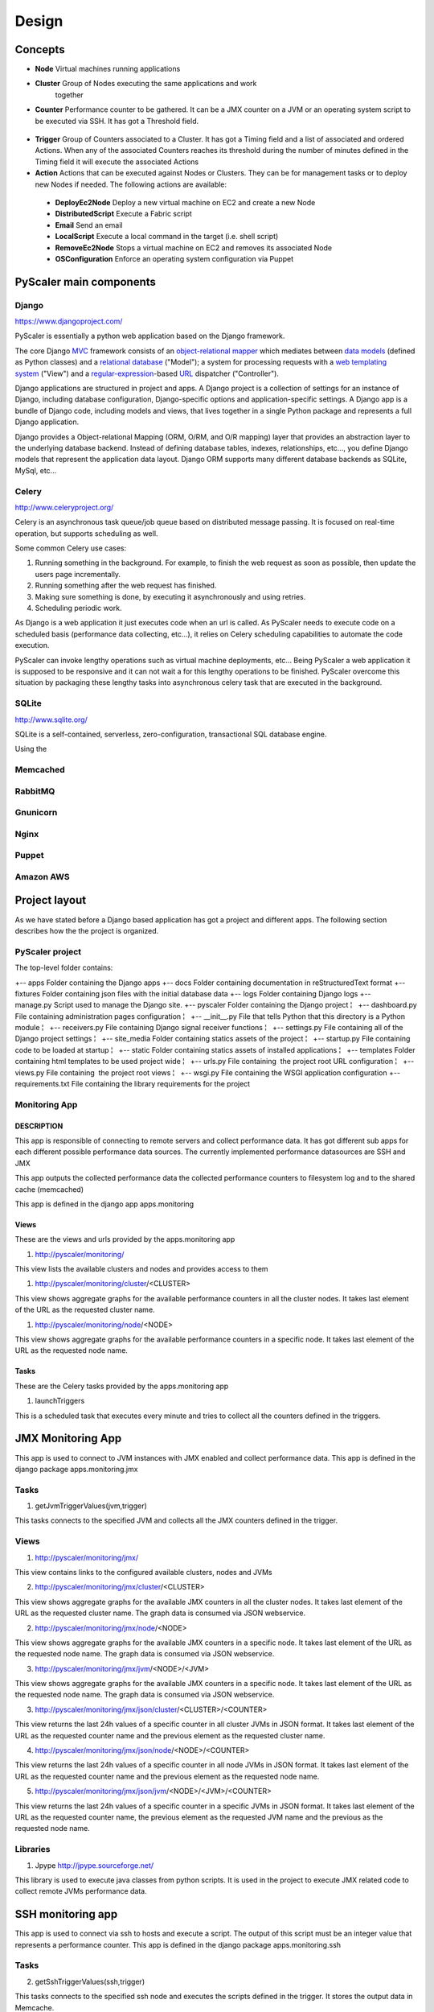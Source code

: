 Design
========

Concepts
-----------

- **Node** Virtual machines running applications
- **Cluster** Group of Nodes executing the same applications and work
   together
- **Counter** Performance counter to be gathered. It can be a JMX counter
  on a JVM or an operating system script to be executed via SSH. It has 
  got a Threshold field.

.. figure:: images/Cluster-Node-Counter.png
   :align: center
   :alt: 

- **Trigger** Group of Counters associated to a Cluster. It has got a Timing 
  field and a list of associated and ordered Actions. When any of the associated
  Counters reaches its threshold during the number of minutes defined in the
  Timing field it will execute the associated Actions

- **Action** Actions that can be executed against Nodes or Clusters. They can be
  for management tasks or to deploy new Nodes if needed. The following actions 
  are available:

 - **DeployEc2Node** Deploy a new virtual machine on EC2 and create a new Node
 - **DistributedScript** Execute a Fabric script
 - **Email** Send an email
 - **LocalScript** Execute a local command in the target (i.e. shell script)
 - **RemoveEc2Node** Stops a virtual machine on EC2 and removes its associated Node
 - **OSConfiguration** Enforce an operating system configuration via Puppet

PyScaler main components
---------------------------

.. figure:: images/Components.png
   :align: center
   :alt: 

Django
~~~~~~~~

`https://www.djangoproject.com/ <https://www.djangoproject.com/>`_

PyScaler is essentially a python web application based on the Django
framework.

The core Django
`MVC <http://en.wikipedia.org/wiki/Model%E2%80%93view%E2%80%93controller>`_ framework
consists of an `object-relational
mapper <http://en.wikipedia.org/wiki/Object-relational_mapping>`_ which
mediates between `data
models <http://en.wikipedia.org/wiki/Data_modeling>`_ (defined as Python
classes) and a `relational
database <http://en.wikipedia.org/wiki/Relational_database>`_ ("Model");
a system for processing requests with a `web templating
system <http://en.wikipedia.org/wiki/Web_template_system>`_ ("View") and
a
`regular-expression <http://en.wikipedia.org/wiki/Regular_expression>`_-based
`URL <http://en.wikipedia.org/wiki/Uniform_Resource_Locator>`_ dispatcher
("Controller").

Django applications are structured in project and apps. A Django project
is a collection of settings for an instance of Django, including
database configuration, Django-specific options and application-specific
settings. A Django app is a bundle of Django code, including models and
views, that lives together in a single Python package and represents a
full Django application.

Django provides a Object-relational Mapping (ORM, O/RM, and O/R mapping)
layer that provides an abstraction layer to the underlying database
backend. Instead of defining database tables, indexes, relationships,
etc..., you define Django models that represent the application data
layout. Django ORM supports many different database backends as SQLite,
MySql, etc...

Celery
~~~~~~~~~

`http://www.celeryproject.org/ <http://www.celeryproject.org/>`_

Celery is an asynchronous task queue/job queue based on distributed
message passing. It is focused on real-time operation, but supports
scheduling as well.

Some common Celery use cases:

#. Running something in the background. For example, to finish the web
   request as soon as possible, then update the users page
   incrementally.
#. Running something after the web request has finished.
#. Making sure something is done, by executing it asynchronously and
   using retries.
#. Scheduling periodic work.

As Django is a web application it just executes code when an url is
called. As PyScaler needs to execute code on a scheduled basis
(performance data collecting, etc...), it relies on Celery scheduling
capabilities to automate the code execution.

PyScaler can invoke lengthy operations such as virtual machine
deployments, etc... Being PyScaler a web application it is supposed to
be responsive and it can not wait a for this lengthy operations to be
finished. PyScaler overcome this situation by packaging these lengthy
tasks into asynchronous celery task that are executed in the background.

SQLite
~~~~~~~~
`http://www.sqlite.org/ <http://www.sqlite.org/>`_

SQLite is a self-contained, serverless, zero-configuration,
transactional SQL database engine.

Using the

Memcached
~~~~~~~~~~~~~~~~~~~~~~

RabbitMQ
~~~~~~~~~~~~~~~~~~~~~~

Gnunicorn
~~~~~~~~~~~~~~~~~~~~~~

Nginx
~~~~~~~~~~~~~~~~~~~~~~

Puppet
~~~~~~~~~~~~~~~~~~~~~~

Amazon AWS
~~~~~~~~~~~~~~~~~~~~~~



Project layout
------------------------------------------

As we have stated before a Django based application has got a project
and different apps. The following section describes how the the project
is organized.

PyScaler project
~~~~~~~~~~~~~~~~~~~~~~

The top-level folder contains:

+-- apps Folder containing the Django apps  
+-- docs Folder containing documentation in reStructuredText format  
+-- fixtures Folder containing json files with the initial database data  
+-- logs Folder containing Django logs
+-- manage.py Script used to manage the Django site.
+-- pyscaler Folder containing the Django project
¦   +-- dashboard.py File containing administration pages configuration
¦   +-- \_\_init\_\_.py File that tells Python that this directory is a Python module
¦   +-- receivers.py File containing Django signal receiver functions
¦   +-- settings.py File containing all of the Django project settings
¦   +-- site\_media Folder containing statics assets of the project
¦   +-- startup.py File containing code to be loaded at startup
¦   +-- static Folder containing statics assets of installed applications
¦   +-- templates Folder containing html templates to be used project wide
¦   +-- urls.py File containing  the project root URL configuration
¦   +-- views.py File containing  the project root views
¦   +-- wsgi.py File containing the WSGI application configuration
+-- requirements.txt File containing the library requirements for the project


Monitoring App
~~~~~~~~~~~~~~~~~~~~~~

DESCRIPTION
^^^^^^^^^^^^

This app is responsible of connecting to remote servers and collect
performance data. It has got different sub apps for each different
possible performance data sources. The currently implemented performance
datasources are SSH and JMX

This app outputs the collected performance data the collected
performance counters to filesystem log and to the shared cache
(memcached)

This app is defined in the django app apps.monitoring

Views
^^^^^^^^^^^^^^^

These are the views and urls provided by the apps.monitoring app

#. http://pyscaler/monitoring/

This view lists the available clusters and nodes and provides access to
them

#. http://pyscaler/monitoring/cluster/<CLUSTER>

This view shows aggregate graphs for the available performance counters
in all the cluster nodes. It takes last element of the URL as the
requested cluster name.

#. http://pyscaler/monitoring/node/<NODE>

This view shows aggregate graphs for the available performance counters
in a specific node. It takes last element of the URL as the requested
node name.

Tasks
^^^^^^^^^^^^^^^

These are the Celery tasks provided by the apps.monitoring app

#. launchTriggers

This is a scheduled task that executes every minute and tries to collect
all the counters defined in the triggers.


JMX Monitoring App
------------------------------------------------------

This app is used to connect to JVM instances with JMX enabled and
collect performance data. This app is defined in the django
package apps.monitoring.jmx

Tasks
~~~~~~~~~

#. getJvmTriggerValues(jvm,trigger)

This tasks connects to the specified JVM and collects all the JMX
counters defined in the trigger.

Views
~~~~~~~~~

#. http://pyscaler/monitoring/jmx/

This view contains links to the configured available clusters, nodes and
JVMs

2. http://pyscaler/monitoring/jmx/cluster/<CLUSTER>

This view shows aggregate graphs for the available JMX counters in all
the cluster nodes. It takes last element of the URL as the requested
cluster name. The graph data is consumed via JSON webservice.

2. http://pyscaler/monitoring/jmx/node/<NODE>

This view shows aggregate graphs for the available JMX counters in a
specific node. It takes last element of the URL as the requested node
name. The graph data is consumed via JSON webservice.

3. http://pyscaler/monitoring/jmx/jvm/<NODE>/<JVM>

This view shows aggregate graphs for the available JMX counters in a
specific node. It takes last element of the URL as the requested node
name. The graph data is consumed via JSON webservice.

3. http://pyscaler/monitoring/jmx/json/cluster/<CLUSTER>/<COUNTER>

This view returns the last 24h values of a specific counter in all
cluster JVMs in JSON format. It takes last element of the URL as the
requested counter name and the previous element as the requested cluster
name.

4. http://pyscaler/monitoring/jmx/json/node/<NODE>/<COUNTER>

This view returns the last 24h values of a specific counter in all node
JVMs in JSON format. It takes last element of the URL as the requested
counter name and the previous element as the requested node name.

5. http://pyscaler/monitoring/jmx/json/jvm/<NODE>/<JVM>/<COUNTER>

This view returns the last 24h values of a specific counter in a
specific JVMs in JSON format. It takes last element of the URL as the
requested counter name, the previous element as the requested JVM name
and the previous as the requested node name.

Libraries
~~~~~~~~~

#. Jpype `http://jpype.sourceforge.net/ <http://jpype.sourceforge.net/>`_

This library is used to execute java classes from python scripts. It is
used in the project to execute JMX related code to collect remote JVMs
performance data.


SSH monitoring app
------------------

This app is used to connect via ssh to hosts and execute a script. The
output of this script must be an integer value that represents a
performance counter. This app is defined in the django
package apps.monitoring.ssh

Tasks
~~~~~~~~~

2. getSshTriggerValues(ssh,trigger)

This tasks connects to the specified ssh node and executes the scripts
defined in the trigger. It stores the output data in Memcache.

Views
~~~~~~~~~

6. http://pyscaler/monitoring/ssh/

This view contains links to the configured available clusters and nodes.

4. http://pyscaler/monitoring/ssh/cluster/<CLUSTER>

This view shows aggregate graphs for the available ssh counters in all
the cluster nodes. It takes last element of the URL as the requested
cluster name.

7. http://pyscaler/monitoring/ssh/node/<NODE>

This view shows aggregate graphs for the available ssh counters in a
specific node. It takes last element of the URL as the requested node
name.

5. http://pyscaler/monitoring/ssh/json/cluster/<CLUSTER>/<COUNTER>

This view returns the last 24h values of a specific counter in all
cluster nodes in JSON format. It takes last element of the URL as the
requested counter name and the previous element as the requested cluster
name.

8. http://pyscaler/monitoring/ssh/json/node/<NODE>/<COUNTER>

This view returns the last 24h values of a specific counter in a node in
JSON format. It takes last element of the URL as the requested counter
name and the previous element as the requested node name.

Libraries
~~~~~~~~~

2. Paramiko `https://github.com/paramiko/paramiko <https://github.com/paramiko/paramiko>`_

This library is used to execute scripts in remote hosts via SSH from
python.



Control module
--------------

This modules contains the business logic of the application. It has the
following roles:

#. Manages Cluster and Nodes objects. Can add and remove Nodes
   definitions and handles the Cluster integration
#. Triggers the Counters defined in the Clusters’ Triggers
#. Triggers groups of actions, either manually or due a Trigger
   threshold

This module is defined in the django app apps.control

Tasks
~~~~~~~~~

3. launchTriggers()

Analyzes all Clusters’ Triggers and execute associated Target’s Counters
to gather performance data. This task is scheduled to be executed every
minute.

#. analyzePerfomanceData()

Analyzes the performance data in the backend and triggers the ActionSets
defined in the Triggerss if the associated counters hit their Thresholds
during a specified amount of time.

Views
~~~~~~~~~

9. http://pyscaler/control/

This view contains links to the configured available Cluster and Nodes

6. http://pyscaler/control/cluster/<CLUSTER>

This view can execute Actions on a Node

#. http://pyscaler/control/node/<NODE>

This view can execute Actions on a Node

#. http://pyscaler/control/cluster/<CLUSTER>/execute/<ACTION>

This view executes the specified action on the specified cluster and
returns a Celery Task ID

2. http://pyscaler/control/node/<NODE>/execute/<ACTION>
3. http://pyscaler/control/execute/status/<TASKID>
4. http://pyscaler/control/execute/output/<TASKID>


Tasks
~~~~~~~~~

10. email

It implements and Action that sends an email to a specific email
address.

Actions module
------------------------------------------

This module is used to deploy new nodes to a cluster. It interacts with
the virtual machine provider and deploys new servers.

Tasks
~~~~~~~~~

11. OperatingSystemConfiguration()

It implements and Action that enforces a Puppet manifest into a specific
Node

12. Ec2VMDeploy

It implements and Action that deploys a new VM to EC2

#. ApplicationConfiguration()

It implements and Action that executes a Fabric fabfile against a
specific Node

Libraries
~~~~~~~~~

#. Boto A Python package that provides interfaces to Amazon Web
   Services. It is used to deploy new virtual machines on EC2
#. Fabric A Python (2.5 or higher) library and command-line tool for
   streamlining the use of SSH for application deployment or systems
   administration tasks.

  

Data Model
------------------------------------------

There are two types of data managed by

Performance data
------------------------------------------------

The performance data is stored in Memcached.

Key / Value format

jmx\_jmxcounter.<nodeId>.<jvmid>.<counterid>.yymmhhddhhmmss : <Value>

ssh\_sshcounter.<nodeId>.<jvmid>.<counterid>.yymmhhddhhmmss : <Value>

Configuration data
--------------------------------------------------

Django provides an
`Object-relational\_mapping <http://en.wikipedia.org/wiki/Object-relational_mapping>`_\ layer
that avoids the need of designing the database layout.

With django you define your data structure by using model classes. A
model is the single, definitive source of data about your data. It
contains the essential fields and behaviors of the data you’re storing.
Generally, each model maps to a single database table. Each module has
got different models that are interconnected between them.

Configuration data models
---------------------------------------------------------

The following models contains the configuration information of PyScaler


.. figure:: images/Data-Model.png
   :align: center
   :alt: 

New Node deployment steps
-----------------------------------
This sections describes the steps needed to deploy 

- Deploy a new VM on EC2 (clustername,user, )
- Add Node to Cluster (namefromcluster)
- Apply OS configuration with Puppet
- Add SSH to Node
- Add JVM to Node
- Deploy last app version with Fabric
- Configure Apache with Fabric
- Configure elastic load balancer
